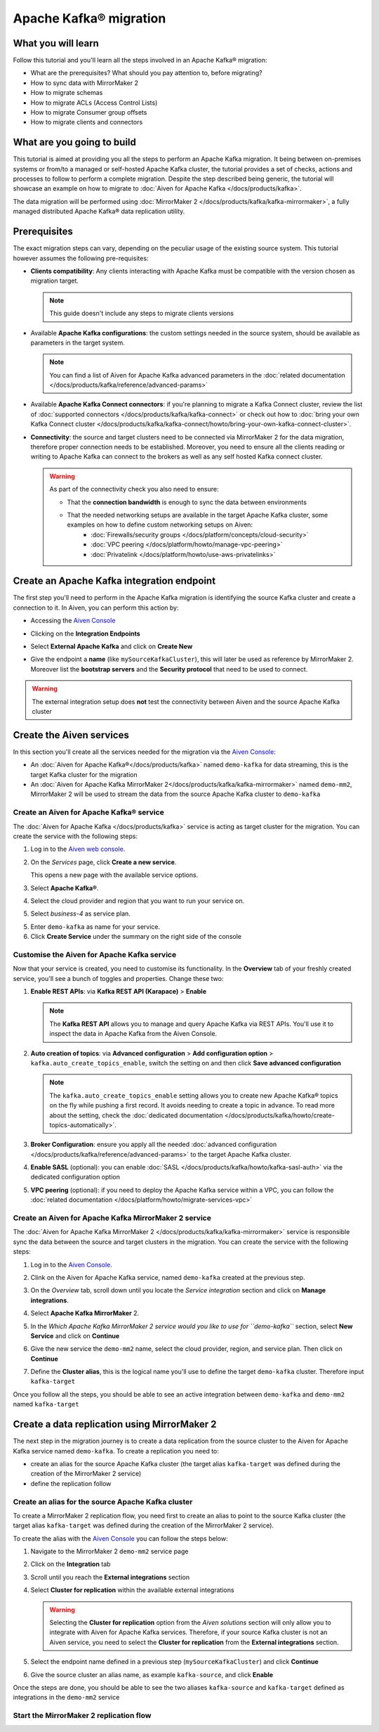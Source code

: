 Apache Kafka® migration
=======================

What you will learn
---------------------------

Follow this tutorial and you'll learn all the steps involved in an Apache Kafka® migration:

* What are the prerequisites? What should you pay attention to, before migrating?
* How to sync data with MirrorMaker 2
* How to migrate schemas
* How to migrate ACLs (Access Control Lists)
* How to migrate Consumer group offsets
* How to migrate clients and connectors


What are you going to build
---------------------------

This tutorial is aimed at providing you all the steps to perform an Apache Kafka migration. It being between on-premises systems or from/to a managed or self-hosted Apache Kafka cluster, the tutorial provides a set of checks, actions and processes to follow to perform a complete migration. Despite the step described being generic, the tutorial will showcase an example on how to migrate to :doc:`Aiven for Apache Kafka </docs/products/kafka>`.

The data migration will be performed using :doc:`MirrorMaker 2 </docs/products/kafka/kafka-mirrormaker>`, a fully managed distributed Apache Kafka® data replication utility.


.. mermaid::

    graph LR;

        id1(Source Apache Kafka cluster)-- source alias -->id2(MirrorMaker 2);
        id2-- sink alias -->id4(Target Apache Kafka cluster);


Prerequisites
-------------

The exact migration steps can vary, depending on the peculiar usage of the existing source system. This tutorial however assumes the following pre-requisites:

* **Clients compatibility**: Any clients interacting with Apache Kafka must be compatible with the version chosen as migration target.

  .. Note::

    This guide doesn't include any steps to migrate clients versions

* Available **Apache Kafka configurations**: the custom settings needed in the source system, should be available as parameters in the target system. 

  .. Note::

    You can find a list of Aiven for Apache Kafka advanced parameters in the :doc:`related documentation </docs/products/kafka/reference/advanced-params>`

* Available **Apache Kafka Connect connectors**: if you're planning to migrate a Kafka Connect cluster, review the list of :doc:`supported connectors </docs/products/kafka/kafka-connect>` or check out how to :doc:`bring your own Kafka Connect cluster </docs/products/kafka/kafka-connect/howto/bring-your-own-kafka-connect-cluster>`. 

* **Connectivity**: the source and target clusters need to be connected via MirrorMaker 2 for the data migration, therefore proper connection needs to be established. Moreover, you need to ensure all the clients reading or writing to Apache Kafka can connect to the brokers as well as any self hosted Kafka connect cluster. 

  .. Warning::

    As part of the connectivity check you also need to ensure:
        
    * That the **connection bandwidth** is enough to sync the data between environments
    * That the needed networking setups are available in the target Apache Kafka cluster, some examples on how to define custom networking setups on Aiven:
        * :doc:`Firewalls/security groups </docs/platform/concepts/cloud-security>`
        * :doc:`VPC peering </docs/platform/howto/manage-vpc-peering>`
        * :doc:`Privatelink </docs/platform/howto/use-aws-privatelinks>`


Create an Apache Kafka integration endpoint
-------------------------------------------

The first step you'll need to perform in the Apache Kafka migration is identifying the source Kafka cluster and create a connection to it. In Aiven, you can perform this action by:

* Accessing the `Aiven Console <https://console.aiven.io/>`_
* Clicking on the **Integration Endpoints**
  
  .. image:: /images/tutorials/kafka-migration/integration-endpoints.png
    :alt: The Aiven Console with the integration endpoints option highlighted

* Select **External Apache Kafka** and click on **Create New**

  .. image:: /images/tutorials/kafka-migration/external-kafka.png
    :alt: The Aiven Console with the option to create an External Apache Kafka integration highlighted

* Give the endpoint a **name** (like ``mySourceKafkaCluster``), this will later be used as reference by MirrorMaker 2. Moreover list the **bootstrap servers** and the **Security protocol** that need to be used to connect.

  .. image:: /images/tutorials/kafka-migration/external-kafka-details.png
    :alt: The list of parameters (endpoint name, bootstrap servers, security protocol) needed to define an External Apache Kafka integration

.. Warning::

    The external integration setup does **not** test the connectivity between Aiven and the source Apache Kafka cluster

Create the Aiven services
----------------------------

In this section you'll create all the services needed for the migration via the `Aiven Console <https://console.aiven.io/>`_:

* An :doc:`Aiven for Apache Kafka®</docs/products/kafka>` named ``demo-kafka`` for data streaming, this is the target Kafka cluster for the migration
* An :doc:`Aiven for Apache Kafka MirrorMaker 2</docs/products/kafka/kafka-mirrormaker>` named ``demo-mm2``, MirrorMaker 2 will be used to stream the data from the source Apache Kafka cluster to ``demo-kafka``


Create an Aiven for Apache Kafka® service
'''''''''''''''''''''''''''''''''''''''''''''

The :doc:`Aiven for Apache Kafka </docs/products/kafka>` service is acting as target cluster for the migration. You can create the service with the following steps:

1. Log in to the `Aiven web console <https://console.aiven.io/>`_.
2. On the *Services* page, click **Create a new service**.

   This opens a new page with the available service options.

   .. image:: /images/platform/concepts/console_create_service.png
      :alt: Aiven Console view for creating a new service

3. Select **Apache Kafka®**.

4. Select the cloud provider and region that you want to run your service on.

5. Select `business-4` as service plan.

5. Enter ``demo-kafka`` as name for your service.

6. Click **Create Service** under the summary on the right side of the console

Customise the Aiven for Apache Kafka service
''''''''''''''''''''''''''''''''''''''''''''

Now that your service is created, you need to customise its functionality. In the **Overview** tab of your freshly created service, you'll see a bunch of toggles and properties. Change these two:

1. **Enable REST APIs**: via **Kafka REST API (Karapace)** > **Enable**

   .. Note::

    The **Kafka REST API** allows you to manage and query Apache Kafka via REST APIs. You'll use it to inspect the data in Apache Kafka from the Aiven Console.

2. **Auto creation of topics**: via **Advanced configuration** > **Add configuration option** > ``kafka.auto_create_topics_enable``, switch the setting on and then click **Save advanced configuration**

   .. Note::

    The ``kafka.auto_create_topics_enable`` setting allows you to create new Apache Kafka® topics on the fly while pushing a first record. It avoids needing to create a topic in advance. To read more about the setting, check the :doc:`dedicated documentation </docs/products/kafka/howto/create-topics-automatically>`.

3. **Broker Configuration**: ensure you apply all the needed :doc:`advanced configuration </docs/products/kafka/reference/advanced-params>` to the target Apache Kafka cluster.
4. **Enable SASL** (optional): you can enable :doc:`SASL </docs/products/kafka/howto/kafka-sasl-auth>` via the dedicated configuration option
5. **VPC peering** (optional): if you need to deploy the Apache Kafka service within a VPC, you can follow the :doc:`related documentation </docs/platform/howto/migrate-services-vpc>`

Create an Aiven for Apache Kafka MirrorMaker 2 service
''''''''''''''''''''''''''''''''''''''''''''''''''''''

The :doc:`Aiven for Apache Kafka MirrorMaker 2 </docs/products/kafka/kafka-mirrormaker>` service is responsible sync the data between the source and target clusters in the migration. You can create the service with the following steps:

1. Log in to the `Aiven Console <https://console.aiven.io/>`_.
2. Clink on the Aiven for Apache Kafka service, named ``demo-kafka`` created at the previous step.
3. On the *Overview* tab, scroll down until you locate the *Service integration* section and click on **Manage integrations**.

   .. image:: /images/tutorials/kafka-migration/service-integrations.png
      :alt: Aiven Console, *Service integration* section and **Manage integrations** button

4. Select **Apache Kafka MirrorMaker** 2.

   .. image:: /images/tutorials/kafka-migration/list-integrations.png
      :alt: Aiven Console, list of available integrations

5. In the *Which Apache Kafka MirrorMaker 2 service would you like to use for ``demo-kafka``* section, select **New Service** and click on **Continue**

6. Give the new service the ``demo-mm2`` name, select the cloud provider, region, and service plan. Then click on **Continue**

7. Define the **Cluster alias**, this is the logical name you'll use to define the target ``demo-kafka`` cluster. Therefore input ``kafka-target``

Once you follow all the steps, you should be able to see an active integration between ``demo-kafka`` and ``demo-mm2`` named ``kafka-target``

.. image:: /images/tutorials/kafka-migration/mm2-active-integration.png
    :alt: Aiven Console, active MirrorMaker 2 integration


Create a data replication using MirrorMaker 2
---------------------------------------------

The next step in the migration journey is to create a data replication from the source cluster to the Aiven for Apache Kafka service named ``demo-kafka``. To create a replication you need to:

* create an alias for the source Apache Kafka cluster (the target alias ``kafka-target`` was defined during the creation of the MirrorMaker 2 service)
* define the replication follow

Create an alias for the source Apache Kafka cluster
'''''''''''''''''''''''''''''''''''''''''''''''''''

To create a MirrorMaker 2 replication flow, you need first to create an alias to point to the source Kafka cluster (the target alias ``kafka-target`` was defined during the creation of the MirrorMaker 2 service).

To create the alias with the `Aiven Console <https://console.aiven.io/>`_ you can follow the steps below:

1. Navigate to the MirrorMaker 2 ``demo-mm2`` service page
2. Click on the **Integration** tab
3. Scroll until you reach the **External integrations** section
4. Select **Cluster for replication** within the available external integrations

   .. Warning::

    Selecting the **Cluster for replication** option from the *Aiven solutions* section will only allow you to integrate with Aiven for Apache Kafka services. Therefore, if your source Kafka cluster is not an Aiven service, you need to select the **Cluster for replication** from the **External integrations** section.
    
5. Select the endpoint name defined in a previous step (``mySourceKafkaCluster``) and click **Continue**

   .. image:: /images/tutorials/kafka-migration/external-endpoint-integration.png
    :alt: Aiven Console, MirrorMaker 2 alias definition for the external Apache Kafka endpoint integration

6. Give the source cluster an alias name, as example ``kafka-source``, and click **Enable**

Once the steps are done, you should be able to see the two aliases ``kafka-source`` and ``kafka-target`` defined as integrations in the ``demo-mm2`` service

.. image:: /images/tutorials/kafka-migration/source-target-integration-enabled.png
    :alt: Aiven Console, MirrorMaker 2 source and target integration enabled

Start the MirrorMaker 2 replication flow
'''''''''''''''''''''''''''''''''''''''''''''''''''





